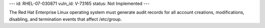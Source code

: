 ---
id: RHEL-07-030871
vuln_id: V-73165
status: Not Implemented
---

The Red Hat Enterprise Linux operating system must generate audit records for all account creations, modifications, disabling, and termination events that affect /etc/group.
